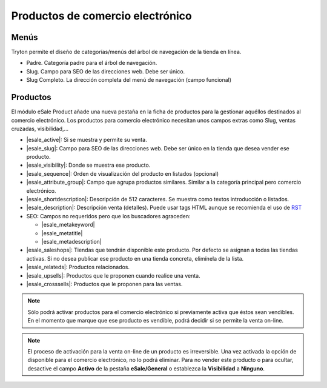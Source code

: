 =================================
Productos de comercio electrónico
=================================

.. inheritref:: product_esale/product_esale:section:menus

Menús
-----

Tryton permite el diseño de categorías/menús del árbol de navegación de la
tienda en línea.

* Padre. Categoría padre para el árbol de navegación.
* Slug. Campo para SEO de las direcciones web. Debe ser único.
* Slug Completo. La dirección completa del menú de navegación (campo funcional)

.. figure:: images/tryton-esale-product-menu.png

.. inheritref:: product_esale/product_esale:section:productos

Productos
---------

El módulo eSale Product añade una nueva pestaña en la ficha de productos para
la gestionar aquéllos destinados al comercio electrónico. Los productos para
comercio electrónico necesitan unos campos extras como Slug, ventas cruzadas,
visibilidad,...

* |esale_active|: Si se muestra y permite su venta.
* |esale_slug|: Campo para SEO de las direcciones web. Debe ser único en la tienda que
  desea vender ese producto.
* |esale_visibility|: Donde se muestra ese producto.
* |esale_sequence|: Orden de visualización del producto en listados (opcional)
* |esale_attribute_group|: Campo que agrupa productos similares. Similar a la categoría
  principal pero comercio electrónico.
* |esale_shortdescription|: Descripción de 512 caracteres. Se muestra como textos
  introducción o listados.
* |esale_description|: Descripción venta (detalles). Puede usar tags HTML aunque
  se recomienda el uso de `RST <http://docutils.sourceforge.net/docs/ref/rst/directives.html>`_
* SEO: Campos no requeridos pero que los buscadores agraceden:

  * |esale_metakeyword|
  * |esale_metatitle|
  * |esale_metadescription|

* |esale_saleshops|: Tiendas que tendrán disponible este producto. Por defecto se asignan
  a todas las tiendas activas. Si no desea publicar ese producto en una tienda
  concreta, elimínela de la lista.
* |esale_relateds|: Productos relacionados.
* |esale_upsells|: Productos que le proponen cuando realice una venta.
* |esale_crosssells|: Productos que le proponen para las ventas.

.. |esale_active| field:: product.template/esale_active
.. |esale_slug| field:: product.template/esale_slug
.. |esale_visibility| field:: product.template/esale_visibility
.. |esale_sequence| field:: product.template/esale_sequence
.. |esale_attribute_group| field:: product.template/esale_attribute_group
.. |esale_shortdescription| field:: product.template/esale_shortdescription
.. |esale_description| field:: product.template/esale_description
.. |esale_metakeyword| field:: product.template/esale_metakeyword
.. |esale_metatitle| field:: product.template/esale_metatitle
.. |esale_metadescription| field:: product.template/esale_metadescription
.. |esale_saleshops| field:: product.template/esale_saleshops
.. |esale_relateds| field:: product.template/esale_relateds
.. |esale_upsells| field:: product.template/esale_upsells
.. |esale_crosssells| field:: product.template/esale_crosssells

.. figure:: images/tryton-esale-product.png

.. note:: Sólo podrá activar productos para el comercio electrónico si
          previamente activa que éstos sean vendibles. En el momento que marque
          que ese producto es vendible, podrá decidir si se permite la venta
          on-line.

.. note:: El proceso de activación para la venta on-line de un producto es
          irreversible. Una vez activada la opción de disponible para el
          comercio electrónico, no lo podrá eliminar. Para no vender este
          producto o para ocultar, desactive el campo **Activo** de la pestaña
          **eSale/General** o establezca la **Visibilidad** a **Ninguno**.
